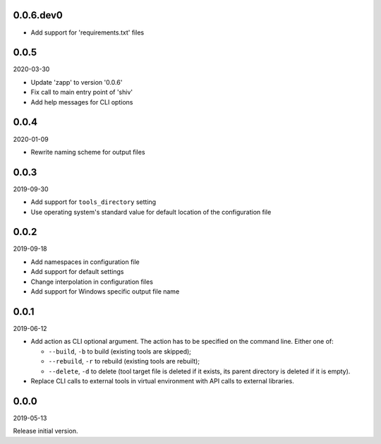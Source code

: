 ..


.. Keep the current version number on line number 5
0.0.6.dev0
==========

* Add support for 'requirements.txt' files


0.0.5
=====

2020-03-30

* Update 'zapp' to version '0.0.6'
* Fix call to main entry point of 'shiv'
* Add help messages for CLI options


0.0.4
=====

2020-01-09

* Rewrite naming scheme for output files


0.0.3
=====

2019-09-30

* Add support for ``tools_directory`` setting

* Use operating system's standard value for default location of the
  configuration file


0.0.2
=====

2019-09-18

* Add namespaces in configuration file

* Add support for default settings

* Change interpolation in configuration files

* Add support for Windows specific output file name


0.0.1
=====

2019-06-12

* Add action as CLI optional argument. The action has to be specified on the
  command line. Either one of:

  * ``--build``, ``-b`` to build (existing tools are skipped);
  * ``--rebuild``, ``-r`` to rebuild (existing tools are rebuilt);
  * ``--delete``, ``-d`` to delete (tool target file is deleted if it exists,
    its parent directory is deleted if it is empty).

* Replace CLI calls to external tools in virtual environment with API calls to
  external libraries.


0.0.0
=====

2019-05-13

Release initial version.


.. EOF
